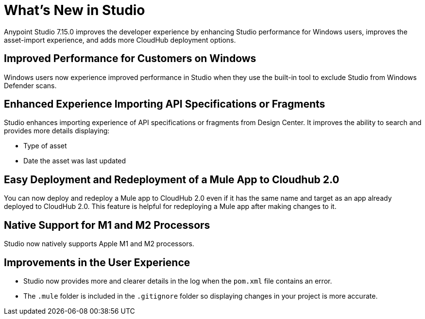 = What’s New in Studio

Anypoint Studio 7.15.0 improves the developer experience by enhancing Studio performance for Windows users, improves the asset-import experience, and adds more CloudHub deployment options.

== Improved Performance for Customers on Windows

Windows users now experience improved performance in Studio when they use the built-in tool to exclude Studio from Windows Defender scans.

== Enhanced Experience Importing API Specifications or Fragments

Studio enhances importing experience of API specifications or fragments from Design Center. It improves the ability to search and provides more details displaying:

* Type of asset
* Date the asset was last updated

== Easy Deployment and Redeployment of a Mule App to Cloudhub 2.0

You can now deploy and redeploy a Mule app to CloudHub 2.0 even if it has the same name and target as an app already deployed to CloudHub 2.0. This feature is helpful for redeploying a Mule app after making changes to it.

== Native Support for M1 and M2 Processors

Studio now natively supports Apple M1 and M2 processors.

== Improvements in the User Experience

* Studio now provides more and clearer details in the log when the `pom.xml` file contains an error.
* The `.mule` folder is included in the `.gitignore` folder so displaying changes in your project is more accurate.
